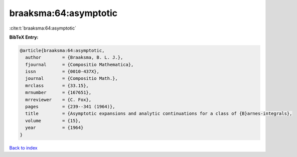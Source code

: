 braaksma:64:asymptotic
======================

:cite:t:`braaksma:64:asymptotic`

**BibTeX Entry:**

.. code-block:: bibtex

   @article{braaksma:64:asymptotic,
     author        = {Braaksma, B. L. J.},
     fjournal      = {Compositio Mathematica},
     issn          = {0010-437X},
     journal       = {Compositio Math.},
     mrclass       = {33.15},
     mrnumber      = {167651},
     mrreviewer    = {C. Fox},
     pages         = {239--341 (1964)},
     title         = {Asymptotic expansions and analytic continuations for a class of {B}arnes-integrals},
     volume        = {15},
     year          = {1964}
   }

`Back to index <../By-Cite-Keys.rst>`_
